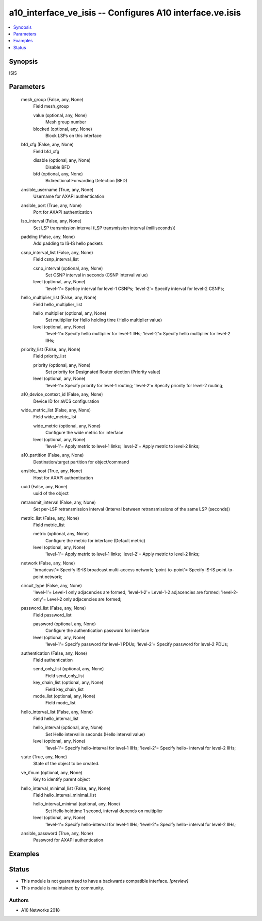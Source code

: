 .. _a10_interface_ve_isis_module:


a10_interface_ve_isis -- Configures A10 interface.ve.isis
=========================================================

.. contents::
   :local:
   :depth: 1


Synopsis
--------

ISIS






Parameters
----------

  mesh_group (False, any, None)
    Field mesh_group


    value (optional, any, None)
      Mesh group number


    blocked (optional, any, None)
      Block LSPs on this interface



  bfd_cfg (False, any, None)
    Field bfd_cfg


    disable (optional, any, None)
      Disable BFD


    bfd (optional, any, None)
      Bidirectional Forwarding Detection (BFD)



  ansible_username (True, any, None)
    Username for AXAPI authentication


  ansible_port (True, any, None)
    Port for AXAPI authentication


  lsp_interval (False, any, None)
    Set LSP transmission interval (LSP transmission interval (milliseconds))


  padding (False, any, None)
    Add padding to IS-IS hello packets


  csnp_interval_list (False, any, None)
    Field csnp_interval_list


    csnp_interval (optional, any, None)
      Set CSNP interval in seconds (CSNP interval value)


    level (optional, any, None)
      'level-1'= Speficy interval for level-1 CSNPs; 'level-2'= Specify interval for level-2 CSNPs;



  hello_multiplier_list (False, any, None)
    Field hello_multiplier_list


    hello_multiplier (optional, any, None)
      Set multiplier for Hello holding time (Hello multiplier value)


    level (optional, any, None)
      'level-1'= Specify hello multiplier for level-1 IIHs; 'level-2'= Specify hello multiplier for level-2 IIHs;



  priority_list (False, any, None)
    Field priority_list


    priority (optional, any, None)
      Set priority for Designated Router election (Priority value)


    level (optional, any, None)
      'level-1'= Specify priority for level-1 routing; 'level-2'= Specify priority for level-2 routing;



  a10_device_context_id (False, any, None)
    Device ID for aVCS configuration


  wide_metric_list (False, any, None)
    Field wide_metric_list


    wide_metric (optional, any, None)
      Configure the wide metric for interface


    level (optional, any, None)
      'level-1'= Apply metric to level-1 links; 'level-2'= Apply metric to level-2 links;



  a10_partition (False, any, None)
    Destination/target partition for object/command


  ansible_host (True, any, None)
    Host for AXAPI authentication


  uuid (False, any, None)
    uuid of the object


  retransmit_interval (False, any, None)
    Set per-LSP retransmission interval (Interval between retransmissions of the same LSP (seconds))


  metric_list (False, any, None)
    Field metric_list


    metric (optional, any, None)
      Configure the metric for interface (Default metric)


    level (optional, any, None)
      'level-1'= Apply metric to level-1 links; 'level-2'= Apply metric to level-2 links;



  network (False, any, None)
    'broadcast'= Specify IS-IS broadcast multi-access network; 'point-to-point'= Specify IS-IS point-to-point network;


  circuit_type (False, any, None)
    'level-1'= Level-1 only adjacencies are formed; 'level-1-2'= Level-1-2 adjacencies are formed; 'level-2-only'= Level-2 only adjacencies are formed;


  password_list (False, any, None)
    Field password_list


    password (optional, any, None)
      Configure the authentication password for interface


    level (optional, any, None)
      'level-1'= Specify password for level-1 PDUs; 'level-2'= Specify password for level-2 PDUs;



  authentication (False, any, None)
    Field authentication


    send_only_list (optional, any, None)
      Field send_only_list


    key_chain_list (optional, any, None)
      Field key_chain_list


    mode_list (optional, any, None)
      Field mode_list



  hello_interval_list (False, any, None)
    Field hello_interval_list


    hello_interval (optional, any, None)
      Set Hello interval in seconds (Hello interval value)


    level (optional, any, None)
      'level-1'= Specify hello-interval for level-1 IIHs; 'level-2'= Specify hello- interval for level-2 IIHs;



  state (True, any, None)
    State of the object to be created.


  ve_ifnum (optional, any, None)
    Key to identify parent object


  hello_interval_minimal_list (False, any, None)
    Field hello_interval_minimal_list


    hello_interval_minimal (optional, any, None)
      Set Hello holdtime 1 second, interval depends on multiplier


    level (optional, any, None)
      'level-1'= Specify hello-interval for level-1 IIHs; 'level-2'= Specify hello- interval for level-2 IIHs;



  ansible_password (True, any, None)
    Password for AXAPI authentication









Examples
--------

.. code-block:: yaml+jinja

    





Status
------




- This module is not guaranteed to have a backwards compatible interface. *[preview]*


- This module is maintained by community.



Authors
~~~~~~~

- A10 Networks 2018

